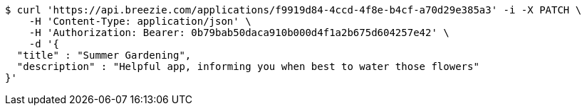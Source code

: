 [source,bash]
----
$ curl 'https://api.breezie.com/applications/f9919d84-4ccd-4f8e-b4cf-a70d29e385a3' -i -X PATCH \
    -H 'Content-Type: application/json' \
    -H 'Authorization: Bearer: 0b79bab50daca910b000d4f1a2b675d604257e42' \
    -d '{
  "title" : "Summer Gardening",
  "description" : "Helpful app, informing you when best to water those flowers"
}'
----